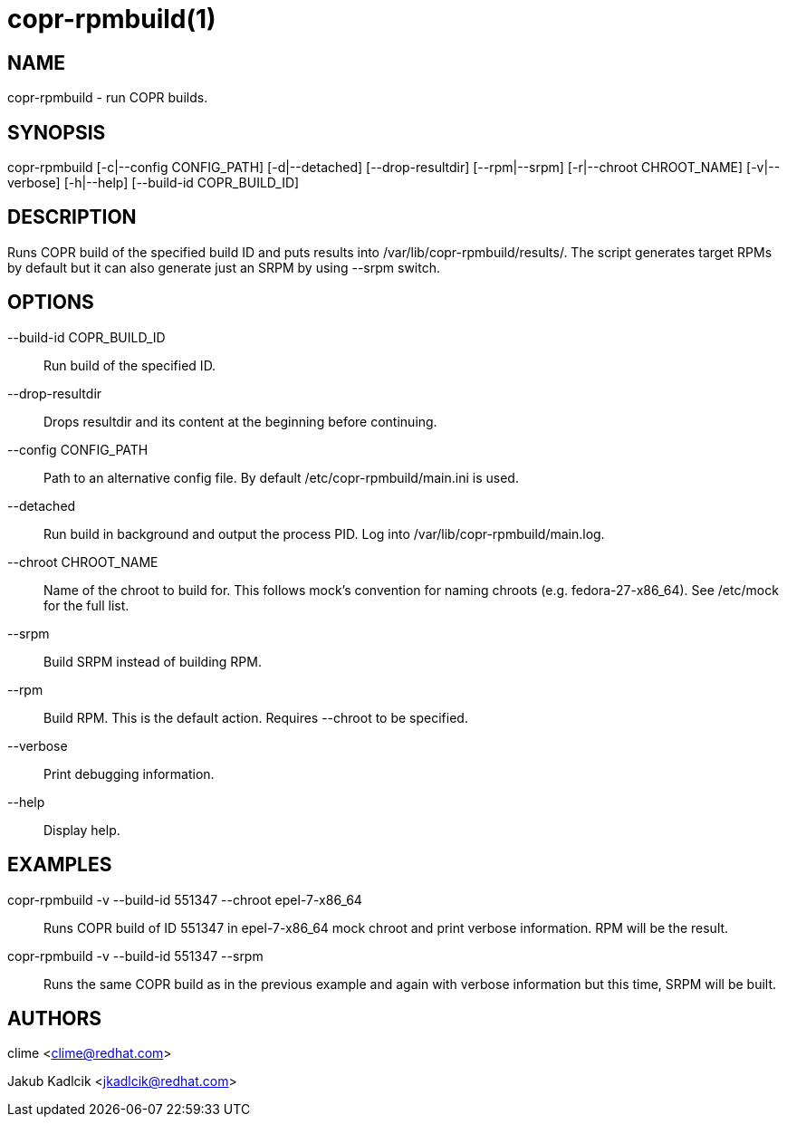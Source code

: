 copr-rpmbuild(1)
================

NAME
----
copr-rpmbuild - run COPR builds.

SYNOPSIS
--------
copr-rpmbuild [-c|--config CONFIG_PATH] [-d|--detached] [--drop-resultdir] [--rpm|--srpm] [-r|--chroot CHROOT_NAME] [-v|--verbose] [-h|--help] [--build-id COPR_BUILD_ID]

DESCRIPTION
-----------
Runs COPR build of the specified build ID and puts
results into /var/lib/copr-rpmbuild/results/. The
script generates target RPMs by default but it can
also generate just an SRPM by using --srpm switch.

OPTIONS
-------
--build-id COPR_BUILD_ID::
    Run build of the specified ID.

--drop-resultdir::
    Drops resultdir and its content at the beginning before continuing.

--config CONFIG_PATH::
    Path to an alternative config file. By default /etc/copr-rpmbuild/main.ini is used.

--detached::
    Run build in background and output the process PID. Log into /var/lib/copr-rpmbuild/main.log.

--chroot CHROOT_NAME::
    Name of the chroot to build for. This follows mock's convention for naming chroots (e.g. fedora-27-x86_64). See /etc/mock for the full list.

--srpm::
    Build SRPM instead of building RPM.

--rpm::
    Build RPM. This is the default action. Requires --chroot to be specified.

--verbose::
    Print debugging information.

--help::
    Display help.


EXAMPLES
--------
copr-rpmbuild -v --build-id 551347 --chroot epel-7-x86_64::
    Runs COPR build of ID 551347 in epel-7-x86_64 mock chroot and print verbose information. RPM will be the result.

copr-rpmbuild -v --build-id 551347 --srpm::
    Runs the same COPR build as in the previous example and again with verbose information but this time, SRPM will be built.

AUTHORS
-------

clime <clime@redhat.com>

Jakub Kadlcik <jkadlcik@redhat.com>
